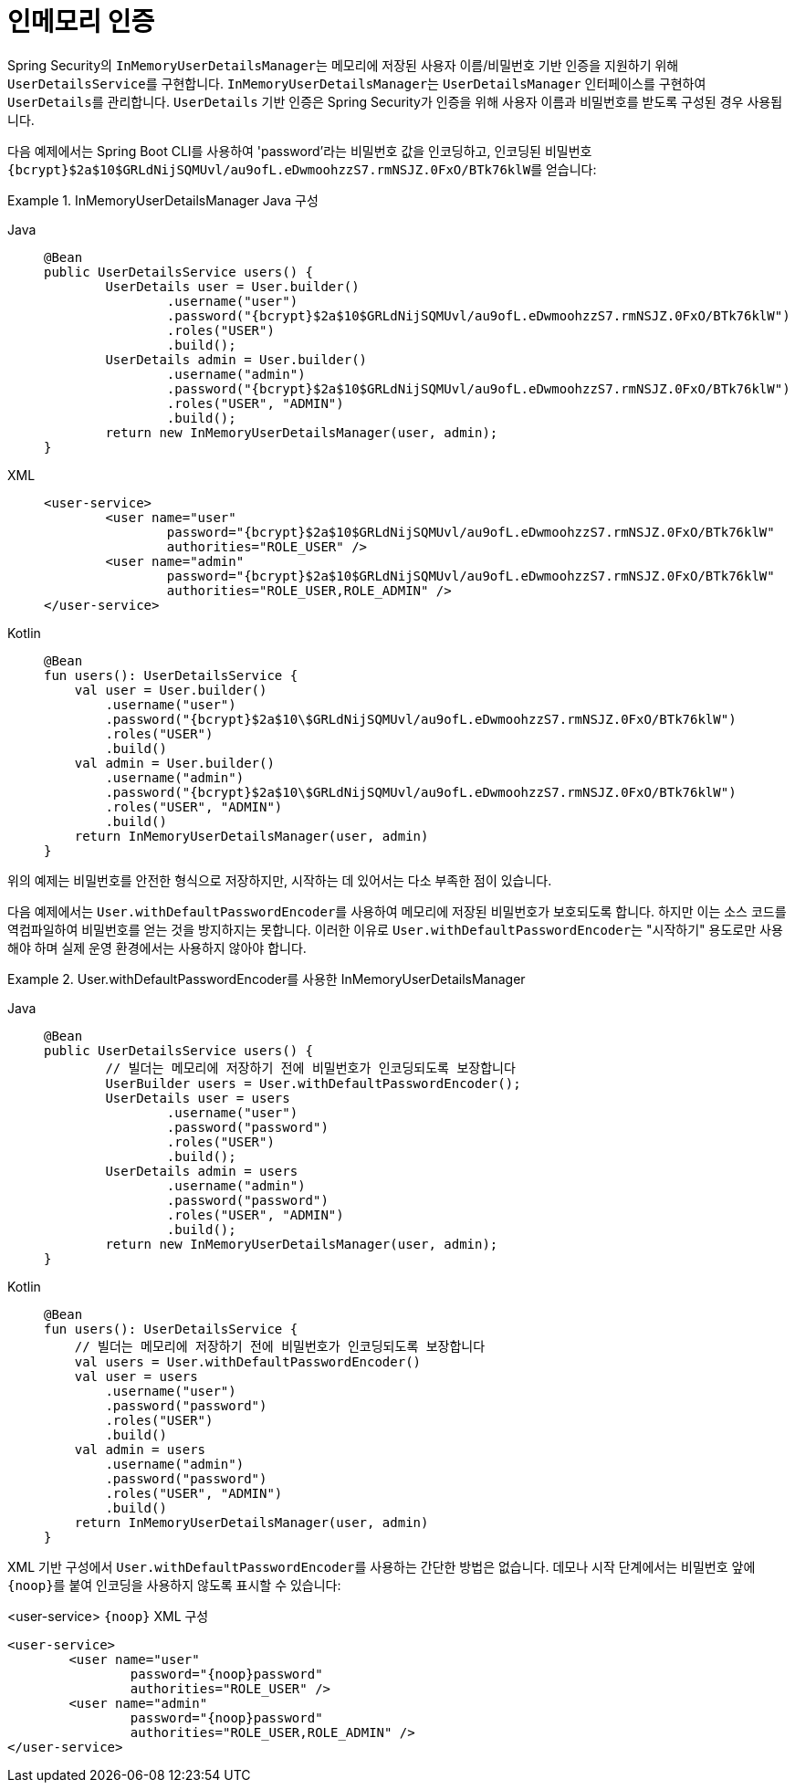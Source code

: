 [[servlet-authentication-inmemory]]
= 인메모리 인증

Spring Security의 ``InMemoryUserDetailsManager``는 메모리에 저장된 사용자 이름/비밀번호 기반 인증을 지원하기 위해 ``UserDetailsService``를 구현합니다.
``InMemoryUserDetailsManager``는 `UserDetailsManager` 인터페이스를 구현하여 ``UserDetails``를 관리합니다.
`UserDetails` 기반 인증은 Spring Security가 인증을 위해 사용자 이름과 비밀번호를 받도록 구성된 경우 사용됩니다.

다음 예제에서는 Spring Boot CLI를 사용하여 'password'라는 비밀번호 값을 인코딩하고, 인코딩된 비밀번호 ``+{bcrypt}$2a$10$GRLdNijSQMUvl/au9ofL.eDwmoohzzS7.rmNSJZ.0FxO/BTk76klW+``를 얻습니다:

.InMemoryUserDetailsManager Java 구성
[tabs]
======
Java::
+
[source,java,role="primary",attrs="-attributes"]
----
@Bean
public UserDetailsService users() {
	UserDetails user = User.builder()
		.username("user")
		.password("{bcrypt}$2a$10$GRLdNijSQMUvl/au9ofL.eDwmoohzzS7.rmNSJZ.0FxO/BTk76klW")
		.roles("USER")
		.build();
	UserDetails admin = User.builder()
		.username("admin")
		.password("{bcrypt}$2a$10$GRLdNijSQMUvl/au9ofL.eDwmoohzzS7.rmNSJZ.0FxO/BTk76klW")
		.roles("USER", "ADMIN")
		.build();
	return new InMemoryUserDetailsManager(user, admin);
}
----

XML::
+
[source,xml,role="secondary",attrs="-attributes"]
----
<user-service>
	<user name="user"
		password="{bcrypt}$2a$10$GRLdNijSQMUvl/au9ofL.eDwmoohzzS7.rmNSJZ.0FxO/BTk76klW"
		authorities="ROLE_USER" />
	<user name="admin"
		password="{bcrypt}$2a$10$GRLdNijSQMUvl/au9ofL.eDwmoohzzS7.rmNSJZ.0FxO/BTk76klW"
		authorities="ROLE_USER,ROLE_ADMIN" />
</user-service>
----

Kotlin::
+
[source,kotlin,role="secondary",attrs="-attributes"]
----
@Bean
fun users(): UserDetailsService {
    val user = User.builder()
        .username("user")
        .password("{bcrypt}$2a$10\$GRLdNijSQMUvl/au9ofL.eDwmoohzzS7.rmNSJZ.0FxO/BTk76klW")
        .roles("USER")
        .build()
    val admin = User.builder()
        .username("admin")
        .password("{bcrypt}$2a$10\$GRLdNijSQMUvl/au9ofL.eDwmoohzzS7.rmNSJZ.0FxO/BTk76klW")
        .roles("USER", "ADMIN")
        .build()
    return InMemoryUserDetailsManager(user, admin)
}
----
======

위의 예제는 비밀번호를 안전한 형식으로 저장하지만, 시작하는 데 있어서는 다소 부족한 점이 있습니다.

다음 예제에서는 ``User.withDefaultPasswordEncoder``를 사용하여 메모리에 저장된 비밀번호가 보호되도록 합니다.
하지만 이는 소스 코드를 역컴파일하여 비밀번호를 얻는 것을 방지하지는 못합니다.
이러한 이유로 ``User.withDefaultPasswordEncoder``는 "시작하기" 용도로만 사용해야 하며 실제 운영 환경에서는 사용하지 않아야 합니다.

.User.withDefaultPasswordEncoder를 사용한 InMemoryUserDetailsManager
[tabs]
======
Java::
+
[source,java,role="primary"]
----
@Bean
public UserDetailsService users() {
	// 빌더는 메모리에 저장하기 전에 비밀번호가 인코딩되도록 보장합니다
	UserBuilder users = User.withDefaultPasswordEncoder();
	UserDetails user = users
		.username("user")
		.password("password")
		.roles("USER")
		.build();
	UserDetails admin = users
		.username("admin")
		.password("password")
		.roles("USER", "ADMIN")
		.build();
	return new InMemoryUserDetailsManager(user, admin);
}
----

Kotlin::
+
[source,kotlin,role="secondary"]
----
@Bean
fun users(): UserDetailsService {
    // 빌더는 메모리에 저장하기 전에 비밀번호가 인코딩되도록 보장합니다
    val users = User.withDefaultPasswordEncoder()
    val user = users
        .username("user")
        .password("password")
        .roles("USER")
        .build()
    val admin = users
        .username("admin")
        .password("password")
        .roles("USER", "ADMIN")
        .build()
    return InMemoryUserDetailsManager(user, admin)
}
----
======

XML 기반 구성에서 ``User.withDefaultPasswordEncoder``를 사용하는 간단한 방법은 없습니다.
데모나 시작 단계에서는 비밀번호 앞에 ``+{noop}+``를 붙여 인코딩을 사용하지 않도록 표시할 수 있습니다:

.<user-service> `+{noop}+` XML 구성
[source,xml,attrs="-attributes"]
----
<user-service>
	<user name="user"
		password="{noop}password"
		authorities="ROLE_USER" />
	<user name="admin"
		password="{noop}password"
		authorities="ROLE_USER,ROLE_ADMIN" />
</user-service>
----